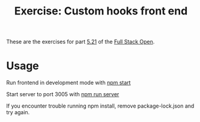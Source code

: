 #+TITLE: Exercise: Custom hooks front end

These are the exercises for part [[https://fullstackopen.com/en/part5/custom_hooks][5.21]] of the [[https://fullstackopen.com][Full Stack Open]].

* Usage
  Run frontend in development mode with _npm start_

  Start server to port 3005 with _npm run server_

  If you encounter trouble running npm install, remove package-lock.json and try again.
